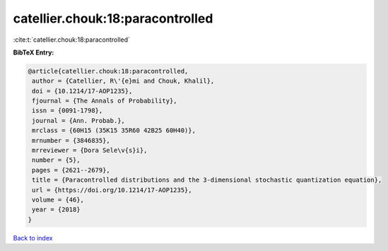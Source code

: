 catellier.chouk:18:paracontrolled
=================================

:cite:t:`catellier.chouk:18:paracontrolled`

**BibTeX Entry:**

.. code-block:: bibtex

   @article{catellier.chouk:18:paracontrolled,
    author = {Catellier, R\'{e}mi and Chouk, Khalil},
    doi = {10.1214/17-AOP1235},
    fjournal = {The Annals of Probability},
    issn = {0091-1798},
    journal = {Ann. Probab.},
    mrclass = {60H15 (35K15 35R60 42B25 60H40)},
    mrnumber = {3846835},
    mrreviewer = {Dora Sele\v{s}i},
    number = {5},
    pages = {2621--2679},
    title = {Paracontrolled distributions and the 3-dimensional stochastic quantization equation},
    url = {https://doi.org/10.1214/17-AOP1235},
    volume = {46},
    year = {2018}
   }

`Back to index <../By-Cite-Keys.rst>`_
